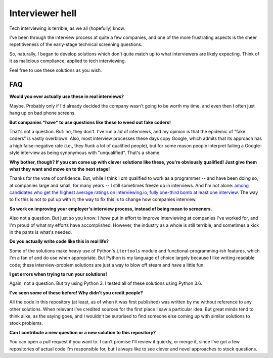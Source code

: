 Interviewer hell
================

Tech interviewing is terrible, as we all (hopefully) know.

I've been through the interview process at quite a few companies, and
one of the more frustrating aspects is the sheer repetitiveness of the
early-stage technical screening questions.

So, naturally, I began to develop solutions which don't quite match up
to what interviewers are likely expecting. Think of it as malicious
compliance, applied to tech interviewing.

Feel free to use these solutions as you wish.


FAQ
---

**Would you ever actually use these in real interviews?**

Maybe. Probably only if I'd already decided the company wasn't going
to be worth my time, and even then I often just hang up on bad phone
screens.


**But companies *have* to use questions like these to weed out fake coders!**

That's not a question. But: no, they don't. I've run a *lot* of
interviews, and my opinion is that the epidemic of "fake coders" is
vastly overblown. Also, most interview processes these days copy
Google, which admits that its approach has a high false-negative rate
(i.e., they flunk a lot of qualified people), but for some reason
people interpret failing a Google-style interview as being synonymous
with "unqualified". That's a shame.


**Why bother, though? If you can come up with clever solutions like
these, you're obviously qualified! Just give them what they want and
move on to the next stage!**

Thanks for the vote of confidence. But, while I think I *am* qualified
to work as a programmer -- and have been doing so, at companies large
and small, for many years -- I still sometimes freeze up in
interviews. And I'm not alone: `among candidates who get the highest
average ratings on interviewing.io, fully one-third bomb at least one
interview
<http://blog.interviewing.io/you-cant-fix-diversity-in-tech-without-fixing-the-technical-interview/>`_. The
way to fix this is not to put up with it; the way to fix this is to
change how companies interview.


**So work on improving your employer's interview process, instead of
being mean to screeners.**

Also not a question. But just so you know: I *have* put in effort to
improve interviewing at companies I've worked for, and I'm proud of
what my efforts have accomplished. However, the industry as a whole is
still terrible, and sometimes a kick in the pants is what's needed.


**Do you actually write code like this in real life?**

Some of the solutions make heavy use of Python's ``itertools`` module
and functional-programming-ish features, which I'm a fan of and do use
when appropriate. But Python is my language of choice largely because
I like writing readable code; these interview-problem solutions are
just a way to blow off steam and have a little fun.


**I get errors when trying to run your solutions!**

Again, not a question. But try using Python 3. I tested all of these
solutions using Python 3.6.


**I've seen some of these before! Why didn't you credit people?**

All the code in this repository (at least, as of when it was first
published) was written by me without reference to any other
solutions. When relevant I've credited sources for the first place I
saw a particular idea. But great minds tend to think alike, as the
saying goes, and I wouldn't be surprised to find someone else coming
up with similar solutions to stock problems.


**Can I contribute a new question or a new solution to this repository?**

You can open a pull request if you want to. I can't promise I'll
review it quickly, or merge it, since I've got a few repositories of
actual code I'm responsible for, but I always like to see clever and
novel approaches to stock questions.
